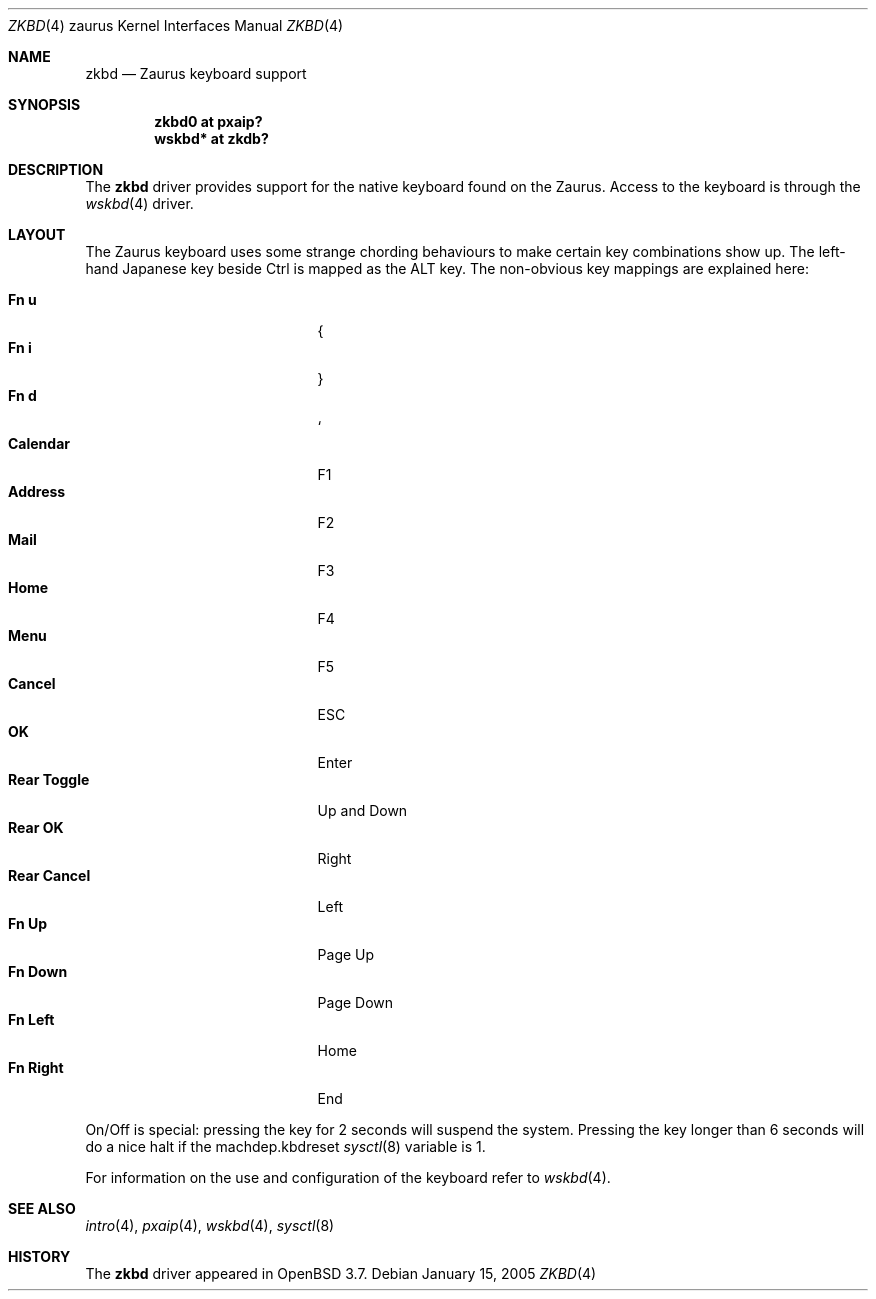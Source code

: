 .\" $OpenBSD: zkbd.4,v 1.10 2005/04/21 10:05:23 dlg Exp $
.\"
.\" Copyright (c) 2004 Theo de Raadt <deraadt@openbsd.org>
.\"
.\" Permission to use, copy, modify, and distribute this software for any
.\" purpose with or without fee is hereby granted, provided that the above
.\" copyright notice and this permission notice appear in all copies.
.\"
.\" THE SOFTWARE IS PROVIDED "AS IS" AND THE AUTHOR DISCLAIMS ALL WARRANTIES
.\" WITH REGARD TO THIS SOFTWARE INCLUDING ALL IMPLIED WARRANTIES OF
.\" MERCHANTABILITY AND FITNESS. IN NO EVENT SHALL THE AUTHOR BE LIABLE FOR
.\" ANY SPECIAL, DIRECT, INDIRECT, OR CONSEQUENTIAL DAMAGES OR ANY DAMAGES
.\" WHATSOEVER RESULTING FROM LOSS OF USE, DATA OR PROFITS, WHETHER IN AN
.\" ACTION OF CONTRACT, NEGLIGENCE OR OTHER TORTIOUS ACTION, ARISING OUT OF
.\" OR IN CONNECTION WITH THE USE OR PERFORMANCE OF THIS SOFTWARE.
.\"
.Dd January 15, 2005
.Dt ZKBD 4 zaurus
.Os
.Sh NAME
.Nm zkbd
.Nd Zaurus keyboard support
.Sh SYNOPSIS
.Cd "zkbd0  at pxaip?"
.Cd "wskbd* at zkdb?"
.Sh DESCRIPTION
The
.Nm
driver provides support for the native keyboard found on the
Zaurus.
Access to the keyboard is through the
.Xr wskbd 4
driver.
.Sh LAYOUT
The Zaurus keyboard uses some strange chording behaviours to make
certain key combinations show up.
The left-hand Japanese key beside Ctrl is mapped as the ALT key.
The non-obvious key mappings are explained here:
.Pp
.Bl -tag -width "xxxxxxxxxxxxx" -compact -offset indent
.It Li \&Fn u
{
.It Li \&Fn i
}
.It Li \&Fn d
`
.It Li Calendar
F1
.It Li Address
F2
.It Li Mail
F3
.It Li Home
F4
.It Li Menu
F5
.It Li Cancel
ESC
.It Li OK
Enter
.It Li Rear Toggle
Up and Down
.It Li Rear OK
Right
.It Li Rear Cancel
Left
.It Li \&Fn Up
Page Up
.It Li \&Fn Down
Page Down
.It Li \&Fn Left
Home
.It Li \&Fn Right
End
.El
.Pp
On/Off is special: pressing the key for 2 seconds will suspend
the system.
Pressing the key longer than 6 seconds will do a nice halt if
the machdep.kbdreset
.Xr sysctl 8
variable is 1.
.Pp
For information on the use and configuration of the keyboard refer to
.Xr wskbd 4 .
.Sh SEE ALSO
.Xr intro 4 ,
.Xr pxaip 4 ,
.Xr wskbd 4 ,
.Xr sysctl 8
.Sh HISTORY
The
.Nm
driver
appeared in
.Ox 3.7 .
